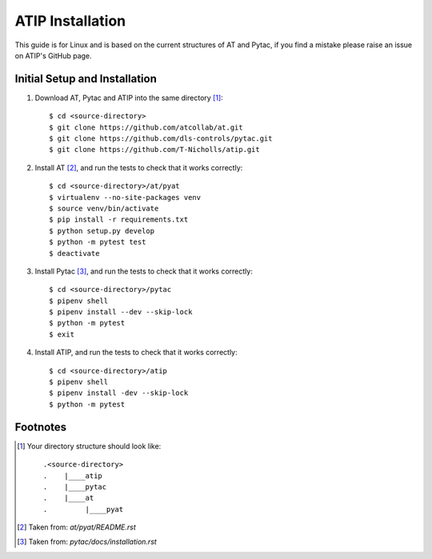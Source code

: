 =================
ATIP Installation
=================

This guide is for Linux and is based on the current structures of AT and Pytac,
if you find a mistake please raise an issue on ATIP's GitHub page.

Initial Setup and Installation
------------------------------

1. Download AT, Pytac and ATIP into the same directory [1]_::

    $ cd <source-directory>
    $ git clone https://github.com/atcollab/at.git
    $ git clone https://github.com/dls-controls/pytac.git
    $ git clone https://github.com/T-Nicholls/atip.git


2. Install AT [2]_, and run the tests to check that it works correctly::

    $ cd <source-directory>/at/pyat
    $ virtualenv --no-site-packages venv
    $ source venv/bin/activate
    $ pip install -r requirements.txt
    $ python setup.py develop
    $ python -m pytest test
    $ deactivate


3. Install Pytac [3]_, and run the tests to check that it works correctly::

    $ cd <source-directory>/pytac
    $ pipenv shell
    $ pipenv install --dev --skip-lock
    $ python -m pytest
    $ exit


4. Install ATIP, and run the tests to check that it works correctly::

    $ cd <source-directory>/atip
    $ pipenv shell
    $ pipenv install -dev --skip-lock
    $ python -m pytest



Footnotes
---------

.. [1] Your directory structure should look like::

 .<source-directory>
 .    |____atip
 .    |____pytac
 .    |____at
 .         |____pyat


.. [2] Taken from: `at/pyat/README.rst`


.. [3] Taken from: `pytac/docs/installation.rst`
